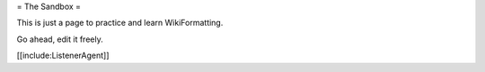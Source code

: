 = The Sandbox =

This is just a page to practice and learn WikiFormatting.

Go ahead, edit it freely.

[[include:ListenerAgent]]
